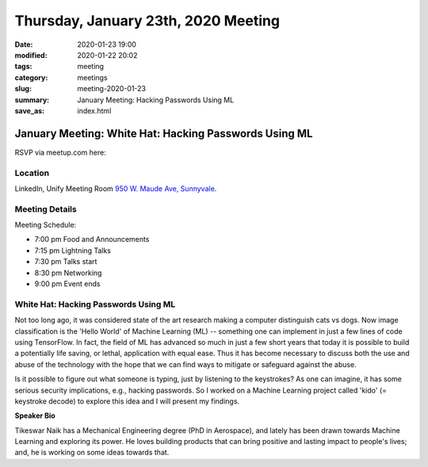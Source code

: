 Thursday, January 23th, 2020 Meeting
####################################

:date: 2020-01-23 19:00
:modified: 2020-01-22 20:02
:tags: meeting
:category: meetings
:slug: meeting-2020-01-23
:summary: January Meeting: Hacking Passwords Using ML
:save_as: index.html

January Meeting: White Hat: Hacking Passwords Using ML
======================================================

RSVP via meetup.com here:

.. raw:: html

  <a href="https://www.meetup.com/BAyPIGgies/events/265861449/" data-event="260872440" class="mu-rsvp-btn">RSVP</a>

Location
--------

LinkedIn, Unify Meeting Room
`950 W. Maude Ave, Sunnyvale <https://goo.gl/maps/AeHyy41TCqj>`__.


Meeting Details
---------------
Meeting Schedule:

* 7:00 pm Food and Announcements
* 7:15 pm Lightning Talks
* 7:30 pm Talks start
* 8:30 pm Networking
* 9:00 pm Event ends

White Hat: Hacking Passwords Using ML
-------------------------------------

Not too long ago, it was considered state of the art research making a computer
distinguish cats vs dogs. Now image classification is the 'Hello World' of
Machine Learning (ML) -- something one can implement in just a few lines of
code using TensorFlow. In fact, the field of ML has advanced so much in just a
few short years that today it is possible to build a potentially life saving,
or lethal, application with equal ease. Thus it has become necessary to discuss
both the use and abuse of the technology with the hope that we can find ways to
mitigate or safeguard against the abuse.

Is it possible to figure out what someone is typing, just by listening to the
keystrokes? As one can imagine, it has some serious security implications,
e.g., hacking passwords. So I worked on a Machine Learning project called
'kido' (= keystroke decode) to explore this idea and I will present my
findings.


**Speaker Bio**

Tikeswar Naik has a Mechanical Engineering degree (PhD in Aerospace), and
lately has been drawn towards Machine Learning and exploring its power. He
loves building products that can bring positive and lasting impact to people's
lives; and, he is working on some ideas towards that.

.. raw:: html

  <script>!function(d,s,id){var js,fjs=d.getElementsByTagName(s)[0];if(!d.getElementById(id)){js=d.createElement(s); js.id=id;js.async=true;js.src="https://a248.e.akamai.net/secure.meetupstatic.com/s/script/2012676015776998360572/api/mu.btns.js?id=67qg1nm9sqh9jnrrcg2c20t2hm";fjs.parentNode.insertBefore(js,fjs);}}(document,"script","mu-bootjs");</script>
